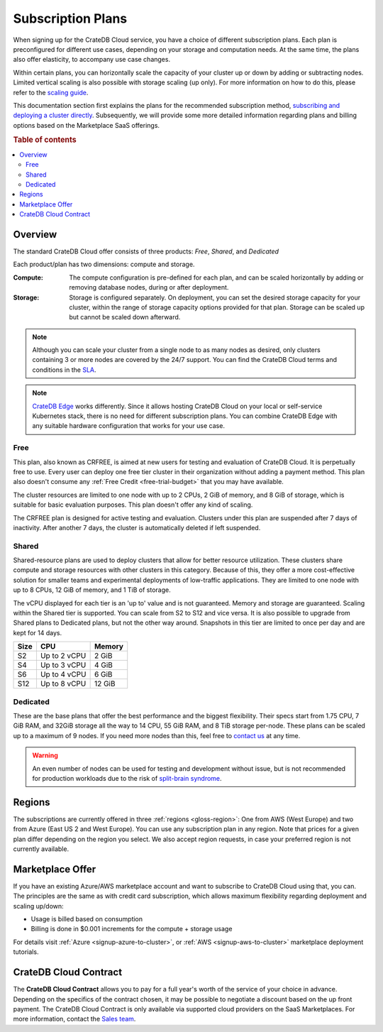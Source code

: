 .. _subscription-plans:

==================
Subscription Plans
==================

When signing up for the CrateDB Cloud service, you have a choice of
different subscription plans. Each plan is preconfigured for different use cases, depending on your storage and computation needs. At the same
time, the plans also offer elasticity, to accompany use case changes.

Within certain plans, you can horizontally scale the capacity of your
cluster up or down by adding or subtracting nodes. Limited vertical scaling is
also possible with storage scaling (up only). For more information on how to
do this, please refer to the `scaling guide`_.

This documentation section first explains the plans for the recommended
subscription method, `subscribing and deploying a cluster directly`_.
Subsequently, we will provide some more detailed information regarding
plans and billing options based on the Marketplace SaaS offerings.

.. rubric:: Table of contents

.. contents::
   :local:


.. _subscription-plans-stripe:

Overview
========

The standard CrateDB Cloud offer consists of three products: *Free*, *Shared*,
and *Dedicated*

Each product/plan has two dimensions: compute and storage.

:Compute:

    The compute configuration is pre-defined for each plan, and can be scaled
    horizontally by adding or removing database nodes, during or after deployment.

:Storage:

    Storage is configured separately. On deployment, you can set the desired 
    storage capacity for your cluster, within the range of storage capacity
    options provided for that plan. Storage can be scaled up but cannot be scaled down afterward.

.. seealso::

    To view the current plans, prices, compute and storage ranges, refer to the
    `pricing page`_.

    For details on signup, cluster configuration, and cluster deployment, 
    please see the `deployment tutorial`_.

.. note::

    Although you can scale your cluster from a single node to as many nodes as
    desired, only clusters containing 3 or more nodes are covered by the 24/7
    support. You can find the CrateDB Cloud terms and conditions in the `SLA`_.

.. note::

    `CrateDB Edge`_ works differently. Since it allows hosting CrateDB Cloud
    on your local or self-service Kubernetes stack, there is no need for
    different subscription plans. You can combine CrateDB Edge with any
    suitable hardware configuration that works for your use case.

.. _crfree:

Free
-----

This plan, also known as CRFREE, is aimed at new users for testing and 
evaluation of CrateDB Cloud. It is perpetually free to use. Every user can 
deploy one free tier cluster in their organization without adding a payment
method. This plan also doesn't consume 
any :ref:`Free Credit <free-trial-budget>` that you may have available.

The cluster resources are limited to one node with up to 2 CPUs, 2 GiB of 
memory, and 8 GiB of storage, which is suitable for basic evaluation purposes.
This plan doesn't offer any kind of scaling.

The CRFREE plan is designed for active testing and evaluation. Clusters under 
this plan are suspended after 7 days of inactivity. After another 7 days, the
cluster is automatically deleted if left suspended.

.. _shared:

Shared
------

Shared-resource plans are used to deploy clusters that allow for better 
resource utilization. These clusters share compute and storage resources
with other clusters in this category. Because of this, they offer a more
cost-effective solution for smaller teams and experimental deployments of
low-traffic applications. They are limited to one node with up to 8 CPUs, 12 
GiB of memory, and 1 TiB of storage. 

The vCPU displayed for each tier is an 'up to' value and is not guaranteed.
Memory and storage are guaranteed. Scaling within the Shared tier is supported.
You can scale from S2 to S12 and vice versa. It is also possible to upgrade
from Shared plans to Dedicated plans, but not the other way around. Snapshots
in this tier are limited to once per day and are kept for 14 days.

+------------+--------------+-----------+
| Size       | CPU          | Memory    |
+============+==============+===========+
| S2         | Up to 2 vCPU | 2 GiB     |
+------------+--------------+-----------+
| S4         | Up to 3 vCPU | 4 GiB     |
+------------+--------------+-----------+
| S6         | Up to 4 vCPU | 6 GiB     |
+------------+--------------+-----------+
| S12        | Up to 8 vCPU | 12 GiB    |
+------------+--------------+-----------+

.. _dedicated:

Dedicated
---------

These are the base plans that offer the best performance and the biggest
flexibility. Their specs start from 1.75 CPU, 7 GiB RAM, and 32GiB storage all
the way to 14 CPU, 55 GiB RAM, and 8 TiB storage per-node. These plans can be 
scaled up to a maximum of 9 nodes. If you need more nodes than this, feel free 
to `contact us`_ at any time.

.. WARNING::

    An even number of nodes can be used for testing and development without
    issue, but is not recommended for production workloads due to the risk of
    `split-brain syndrome`_.

.. _subscription-plans-regions:

Regions
=======

The subscriptions are currently offered in three :ref:`regions <gloss-region>`:
One from AWS (West Europe) and two from Azure (East US 2 and West Europe). You
can use any subscription plan in any region. Note that prices for a given plan
differ depending on the region you select. We also accept region requests, in
case your preferred region is not currently available.

.. _subscription-plans-tiers:

Marketplace Offer
=================

If you have an existing Azure/AWS marketplace account and want to subscribe to
CrateDB Cloud using that, you can. The principles are the same as with credit
card subscription, which allows maximum flexibility regarding deployment and
scaling up/down:

- Usage is billed based on consumption
- Billing is done in $0.001 increments for the compute + storage usage

For details visit :ref:`Azure <signup-azure-to-cluster>`, or :ref:`AWS
<signup-aws-to-cluster>` marketplace deployment tutorials.

.. _subscription-plans-contracts:

CrateDB Cloud Contract
======================

The **CrateDB Cloud Contract** allows you to pay for a full year's worth of 
the service of your choice in advance. Depending on the specifics of the 
contract chosen, it may be possible to negotiate a discount based on the up
front payment. The CrateDB Cloud Contract is only available via supported
cloud providers on the SaaS Marketplaces. For more information, contact the
`Sales team`_.

.. _AWS Marketplace: https://aws.amazon.com/marketplace/pp/B089M4B1ND
.. _AWS subscription page: https://aws.amazon.com/marketplace/pp/B089M4B1ND
.. _Azure Marketplace: https://azuremarketplace.microsoft.com/en-us/marketplace/apps/crate.cratedbcloud?tab=PlansAndPrice
.. _Azure offer page: https://azuremarketplace.microsoft.com/en-us/marketplace/apps/crate.cratedbcloud?tab=Overview
.. _contact us: sales@crate.io
.. _Contract page on the AWS Marketplace: https://aws.amazon.com/marketplace/pp/B08KHK34RK
.. _CrateDB Edge: https://crate.io/products/cratedb-edge/
.. _deployment tutorial: https://crate.io/docs/cloud/tutorials/en/latest/cluster-deployment/stripe.html
.. _pricing page: https://crate.io/pricing
.. _Sales department: sales@crate.io
.. _Sales team: sales@crate.io
.. _scale your cluster: https://crate.io/docs/cloud/howtos/en/latest/reconfigure-cluster.html
.. _scaling guide: https://crate.io/docs/cloud/howtos/en/latest/reconfigure-cluster.html
.. _SLA: https://crate.io/legal/service-level-agreement
.. _split-brain syndrome: https://en.wikipedia.org/wiki/Split-brain_(computing)
.. _subscribing and deploying a cluster directly: https://crate.io/docs/cloud/tutorials/en/latest/cluster-deployment/stripe.html